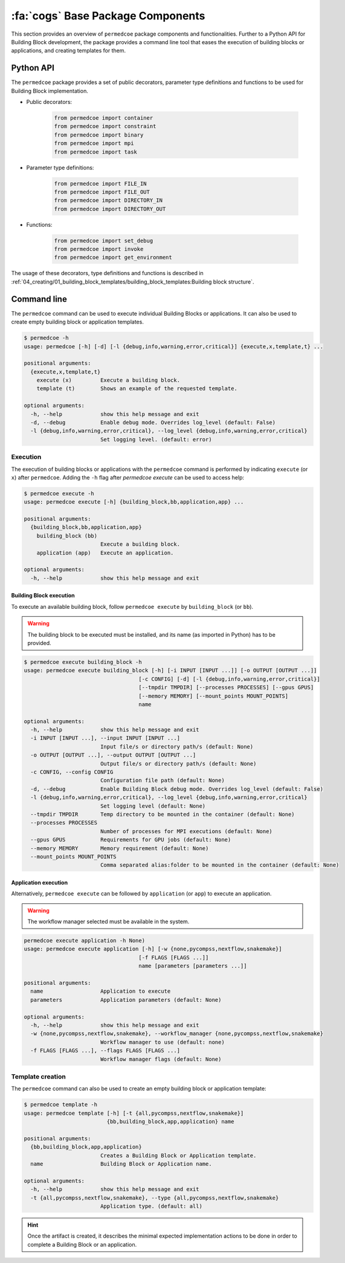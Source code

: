 :fa:`cogs` Base Package Components
==================================

This section provides an overview of ``permedcoe`` package components and functionalities. Further to a Python API
for Building Block development, the package provides a command line tool that eases the execution of building blocks
or applications, and creating templates for them.

Python API
----------

The ``permedcoe`` package provides a set of public decorators, parameter type
definitions and functions to be used for Building Block implementation.

- Public decorators:

    .. code-block:: python

        from permedcoe import container
        from permedcoe import constraint
        from permedcoe import binary
        from permedcoe import mpi
        from permedcoe import task

- Parameter type definitions:

    .. code-block:: python

        from permedcoe import FILE_IN
        from permedcoe import FILE_OUT
        from permedcoe import DIRECTORY_IN
        from permedcoe import DIRECTORY_OUT

- Functions:

    .. code-block:: python

        from permedcoe import set_debug
        from permedcoe import invoke
        from permedcoe import get_environment

The usage of these decorators, type definitions and functions is described in
:ref:`04_creating/01_building_block_templates/building_block_templates:Building block structure`.

Command line
------------

The ``permedcoe`` command can be used to execute individual Building Blocks or applications. 
It can also be used to create empty building block or application templates.

.. code-block:: console

  $ permedcoe -h
  usage: permedcoe [-h] [-d] [-l {debug,info,warning,error,critical}] {execute,x,template,t} ...

  positional arguments:
    {execute,x,template,t}
      execute (x)         Execute a building block.
      template (t)        Shows an example of the requested template.

  optional arguments:
    -h, --help            show this help message and exit
    -d, --debug           Enable debug mode. Overrides log_level (default: False)
    -l {debug,info,warning,error,critical}, --log_level {debug,info,warning,error,critical}
                          Set logging level. (default: error)



Execution
~~~~~~~~~

The execution of building blocks or applications with the ``permedcoe`` command
is performed by indicating ``execute`` (or ``x``) after ``permedcoe``.
Adding the ``-h`` flag after `permedcoe execute` can be used to access help:

.. code-block:: console

  $ permedcoe execute -h
  usage: permedcoe execute [-h] {building_block,bb,application,app} ...

  positional arguments:
    {building_block,bb,application,app}
      building_block (bb)
                          Execute a building block.
      application (app)   Execute an application.

  optional arguments:
    -h, --help            show this help message and exit


Building Block execution
^^^^^^^^^^^^^^^^^^^^^^^^

To execute an available building block, follow ``permedcoe execute`` by ``building_block`` (or
``bb``).

.. WARNING::

    The building block to be executed must be installed, and its name
    (as imported in Python) has to be provided.

.. code-block:: console

    $ permedcoe execute building_block -h
    usage: permedcoe execute building_block [-h] [-i INPUT [INPUT ...]] [-o OUTPUT [OUTPUT ...]]
                                        [-c CONFIG] [-d] [-l {debug,info,warning,error,critical}]
                                        [--tmpdir TMPDIR] [--processes PROCESSES] [--gpus GPUS]
                                        [--memory MEMORY] [--mount_points MOUNT_POINTS]
                                        name

    optional arguments:
      -h, --help            show this help message and exit
      -i INPUT [INPUT ...], --input INPUT [INPUT ...]
                            Input file/s or directory path/s (default: None)
      -o OUTPUT [OUTPUT ...], --output OUTPUT [OUTPUT ...]
                            Output file/s or directory path/s (default: None)
      -c CONFIG, --config CONFIG
                            Configuration file path (default: None)
      -d, --debug           Enable Building Block debug mode. Overrides log_level (default: False)
      -l {debug,info,warning,error,critical}, --log_level {debug,info,warning,error,critical}
                            Set logging level (default: None)
      --tmpdir TMPDIR       Temp directory to be mounted in the container (default: None)
      --processes PROCESSES
                            Number of processes for MPI executions (default: None)
      --gpus GPUS           Requirements for GPU jobs (default: None)
      --memory MEMORY       Memory requirement (default: None)
      --mount_points MOUNT_POINTS
                            Comma separated alias:folder to be mounted in the container (default: None)



Application execution
^^^^^^^^^^^^^^^^^^^^^

Alternatively, ``permedcoe execute`` can be followed by ``application`` (or
``app``) to execute an application.

.. WARNING::

    The workflow manager selected must be available in the system.

.. code-block:: console

    permedcoe execute application -h None)
    usage: permedcoe execute application [-h] [-w {none,pycompss,nextflow,snakemake}]
                                        [-f FLAGS [FLAGS ...]]
                                        name [parameters [parameters ...]]

    positional arguments:
      name                  Application to execute
      parameters            Application parameters (default: None)

    optional arguments:
      -h, --help            show this help message and exit
      -w {none,pycompss,nextflow,snakemake}, --workflow_manager {none,pycompss,nextflow,snakemake}
                            Workflow manager to use (default: none)
      -f FLAGS [FLAGS ...], --flags FLAGS [FLAGS ...]
                            Workflow manager flags (default: None)



Template creation
~~~~~~~~~~~~~~~~~

The ``permedcoe`` command can also be used to create an empty building block
or application template:

.. code-block:: console

  $ permedcoe template -h
  usage: permedcoe template [-h] [-t {all,pycompss,nextflow,snakemake}]
                            {bb,building_block,app,application} name

  positional arguments:
    {bb,building_block,app,application}
                          Creates a Building Block or Application template.
    name                  Building Block or Application name.

  optional arguments:
    -h, --help            show this help message and exit
    -t {all,pycompss,nextflow,snakemake}, --type {all,pycompss,nextflow,snakemake}
                          Application type. (default: all)

.. HINT::

     Once the artifact is created, it describes the minimal expected implementation
     actions to be done in order to complete a Building Block or an application.
